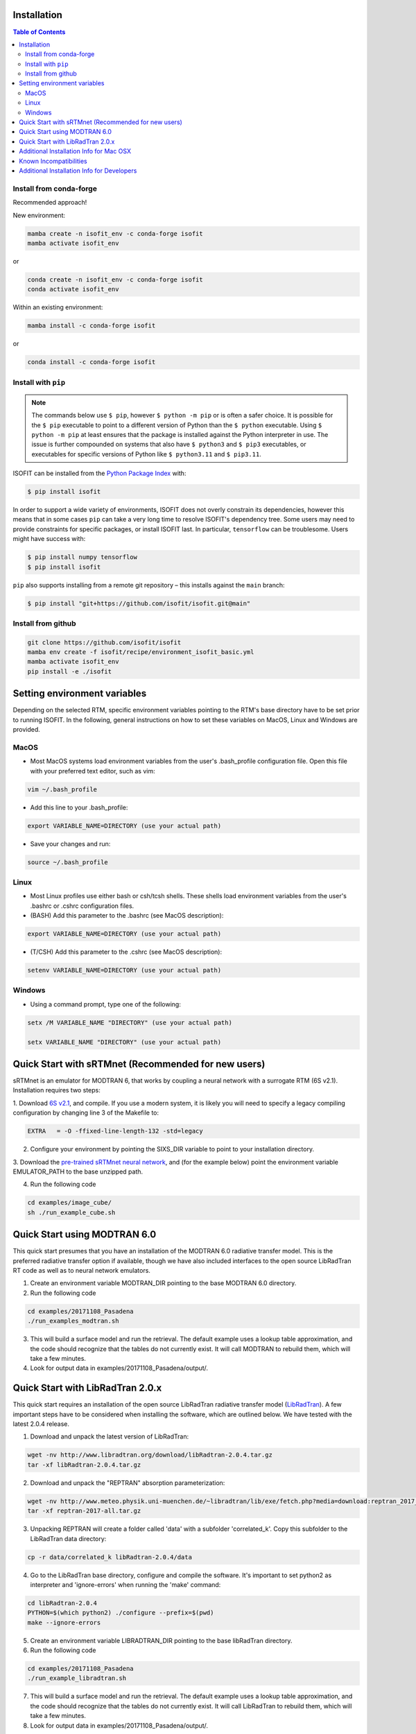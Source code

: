 Installation
============

.. contents:: Table of Contents
    :depth: 2

Install from conda-forge
************************
Recommended approach!

New environment:

.. code-block:: bash

    mamba create -n isofit_env -c conda-forge isofit
    mamba activate isofit_env

or

.. code-block:: bash

    conda create -n isofit_env -c conda-forge isofit
    conda activate isofit_env

Within an existing environment:

.. code-block:: bash

    mamba install -c conda-forge isofit

or

.. code-block:: bash

    conda install -c conda-forge isofit


Install with ``pip``
********************

.. note::

    The commands below use ``$ pip``, however ``$ python -m pip`` or is often a
    safer choice. It is possible for the ``$ pip`` executable to point to a
    different version of Python than the ``$ python`` executable. Using
    ``$ python -m pip`` at least ensures that the package is installed against
    the Python interpreter in use. The issue is further compounded on systems
    that also have ``$ python3`` and ``$ pip3`` executables, or executables for
    specific versions of Python like ``$ python3.11`` and ``$ pip3.11``.

ISOFIT can be installed from the `Python Package Index <https://pypi.org/project/isofit/>`_
with:

.. code-block:: bash

    $ pip install isofit

In order to support a wide variety of environments, ISOFIT does not overly
constrain its dependencies, however this means that in some cases ``pip`` can
take a very long time to resolve ISOFIT's dependency tree. Some users may need
to provide constraints for specific packages, or install ISOFIT last. In
particular, ``tensorflow`` can be troublesome. Users might have success with:

.. code-block:: bash

    $ pip install numpy tensorflow
    $ pip install isofit

``pip`` also supports installing from a remote git repository – this installs
against the ``main`` branch:

.. code-block:: bash

    $ pip install "git+https://github.com/isofit/isofit.git@main"


Install from github
*******************

.. code-block:: bash

    git clone https://github.com/isofit/isofit
    mamba env create -f isofit/recipe/environment_isofit_basic.yml
    mamba activate isofit_env
    pip install -e ./isofit



Setting environment variables
=============================

Depending on the selected RTM, specific environment variables pointing to the RTM's base directory have to be set prior to running ISOFIT.
In the following, general instructions on how to set these variables on MacOS, Linux and Windows are provided.

MacOS
*****

- Most MacOS systems load environment variables from the user's .bash_profile configuration file. Open this file with your preferred text editor, such as vim:

.. code::

    vim ~/.bash_profile

- Add this line to your .bash_profile:

.. code::

    export VARIABLE_NAME=DIRECTORY (use your actual path)

- Save your changes and run:

.. code::

    source ~/.bash_profile

Linux
*****

- Most Linux profiles use either bash or csh/tcsh shells.  These shells load environment variables from the user's .bashrc or .cshrc configuration files.

- (BASH) Add this parameter to the .bashrc (see MacOS description):

.. code::

    export VARIABLE_NAME=DIRECTORY (use your actual path)

- (T/CSH) Add this parameter to the .cshrc (see MacOS description):

.. code::

    setenv VARIABLE_NAME=DIRECTORY (use your actual path)

Windows
*******

- Using a command prompt, type one of the following:

.. code::

    setx /M VARIABLE_NAME "DIRECTORY" (use your actual path)

    setx VARIABLE_NAME "DIRECTORY" (use your actual path)

Quick Start with sRTMnet (Recommended for new users)
====================================================

sRTMnet is an emulator for MODTRAN 6, that works by coupling a neural network with a surrogate RTM (6S v2.1).
Installation requires two steps:

1. Download `6S v2.1 <https://salsa.umd.edu/files/6S/6sV2.1.tar>`_, and compile.  If you use a modern system,
it is likely you will need to specify a legacy compiling configuration by changing line 3 of the Makefile to:

.. code::

    EXTRA   = -O -ffixed-line-length-132 -std=legacy

2. Configure your environment by pointing the SIXS_DIR variable to point to your installation directory.

3. Download the `pre-trained sRTMnet neural network <https://zenodo.org/record/4096627>`_, and (for the example below)
point the environment variable EMULATOR_PATH to the base unzipped path.

4. Run the following code

.. code::

    cd examples/image_cube/
    sh ./run_example_cube.sh




Quick Start using MODTRAN 6.0
=============================

This quick start presumes that you have an installation of the MODTRAN 6.0 radiative transfer model. This is the
preferred radiative transfer option if available, though we have also included interfaces to the open source
LibRadTran RT code as well as to neural network emulators.

1. Create an environment variable MODTRAN_DIR pointing to the base MODTRAN 6.0 directory.

2. Run the following code

.. code::

    cd examples/20171108_Pasadena
    ./run_examples_modtran.sh

3. This will build a surface model and run the retrieval. The default example uses a lookup table approximation, and the code should recognize that the tables do not currently exist.  It will call MODTRAN to rebuild them, which will take a few minutes.

4. Look for output data in examples/20171108_Pasadena/output/.


Quick Start with LibRadTran 2.0.x
=================================

This quick start requires an installation of the open source LibRadTran radiative transfer model (`LibRadTran <http://www.libradtran.org/doku.php>`_).
A few important steps have to be considered when installing the software, which are outlined below. We have tested with the latest 2.0.4 release.

1. Download and unpack the latest version of LibRadTran:

.. code::

    wget -nv http://www.libradtran.org/download/libRadtran-2.0.4.tar.gz
    tar -xf libRadtran-2.0.4.tar.gz

2. Download and unpack the "REPTRAN" absorption parameterization:

.. code::

    wget -nv http://www.meteo.physik.uni-muenchen.de/~libradtran/lib/exe/fetch.php?media=download:reptran_2017_all.tar.gz -O reptran-2017-all.tar.gz
    tar -xf reptran-2017-all.tar.gz

3. Unpacking REPTRAN will create a folder called 'data' with a subfolder 'correlated_k'. Copy this subfolder to the LibRadTran data directory:

.. code::

    cp -r data/correlated_k libRadtran-2.0.4/data

4. Go to the LibRadTran base directory, configure and compile the software. It's important to set python2 as interpreter and 'ignore-errors' when running the 'make' command:

.. code::

    cd libRadtran-2.0.4
    PYTHON=$(which python2) ./configure --prefix=$(pwd)
    make --ignore-errors

5. Create an environment variable LIBRADTRAN_DIR pointing to the base libRadTran directory.

6. Run the following code

.. code::

    cd examples/20171108_Pasadena
    ./run_example_libradtran.sh

7. This will build a surface model and run the retrieval. The default example uses a lookup table approximation, and the code should recognize that the tables do not currently exist.  It will call LibRadTran to rebuild them, which will take a few minutes.

8. Look for output data in examples/20171108_Pasadena/output/.



Additional Installation Info for Mac OSX
========================================

1. Install the command-line compiler

.. code::

  xcode-select --install

2. Download the python3 installer from https://www.python.org/downloads/mac-osx/


Known Incompatibilities
=======================

Ray may have compatability issues with older machines with glibc < 2.14.


.. _Conda: https://conda.io/docs/
.. _Miniforge: https://github.com/conda-forge/miniforge
.. _Mamba: https://github.com/mamba-org/mamba
.. _Anaconda: https://www.anaconda.com/products/distribution
.. _Miniconda: https://docs.conda.io/en/latest/miniconda.html
.. _pip: https://pip.pypa.io
.. _Python installation guide: http://docs.python-guide.org/en/latest/starting/installation/
.. _Ray: https://docs.ray.io/en/latest/index.html


Additional Installation Info for Developers
========================================

Be sure to read the :ref:`contributing` page as additional installation steps must be performed. 
